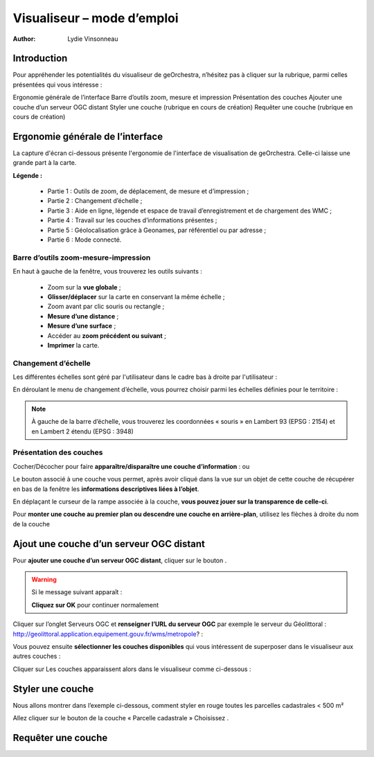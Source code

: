 .. _`georchestra.fr.documentation.utilisateur.visualiseur`:

============================
Visualiseur – mode d’emploi
============================

:author: Lydie Vinsonneau

Introduction
============

Pour appréhender les potentialités du visualiseur de geOrchestra, n’hésitez pas à cliquer sur la rubrique, parmi celles présentées qui vous intéresse :

Ergonomie générale de l’interface
Barre d’outils zoom, mesure et impression
Présentation des couches
Ajouter une couche d’un serveur OGC distant
Styler une couche (rubrique en cours de création)
Requêter une couche (rubrique en cours de création)


Ergonomie générale de l’interface
====================================

La capture d'écran ci-dessous présente l'ergonomie de l'interface de visualisation 
de geOrchestra. Celle-ci laisse une grande part à la carte.

**Légende :**

 * Partie 1 : Outils de zoom, de déplacement, de mesure et d’impression ;
 * Partie 2 : Changement d’échelle ;
 * Partie 3 : Aide en ligne, légende et espace de travail d’enregistrement et de chargement des WMC ;
 * Partie 4 : Travail sur les couches d’informations présentes ;
 * Partie 5 : Géolocalisation grâce à Geonames, par référentiel ou par adresse ;
 * Partie 6 : Mode connecté.

.. image:: _static/visualiseur_ergonomie_generale.png
    :width: 700px


Barre d’outils zoom-mesure-impression
--------------------------------------

.. image:: _static/visualiseur_toolbar.png
    :width: 700px

En haut à gauche de la fenêtre, vous trouverez les outils suivants :

 * |extend| Zoom sur la **vue globale** ;
 * |pan| **Glisser/déplacer** sur la carte en conservant la même échelle ;
 * |zoom| Zoom avant par clic souris ou rectangle ;
 * |distance| **Mesure d’une distance** ;
 * |surface| **Mesure d’une surface** ;
 * |history| Accéder au **zoom précédent ou suivant** ;
 * |print| **Imprimer** la carte.

.. note: :
    |zoombar| Les fonctionnalités de déplacement et de zoom plus classiquement utilisées dans les sites grand public se retrouvent en haut en dessous de la barre principale
    La **roulette de la souris** permet également de zoomer en avant et en arrière

.. |extend| image:: _static/visualiseur_icone_extend.png
.. |pan| image:: _static/visualiseur_icone_pan.png
.. |zoom| image:: _static/visualiseur_icone_zoom.png
.. |distance| image:: _static/visualiseur_icone_distance.png
.. |surface| image:: _static/visualiseur_icone_surface.png
.. |history| image:: _static/visualiseur_icone_history.png
.. |print| image:: _static/visualiseur_icone_print.png

.. |zoombar| image:: _static/visualiseur_toolbar.png

Changement d’échelle
---------------------

Les différentes échelles sont géré par l'utilisateur dans le cadre bas à droite 
par l'utilisateur :

.. image:: _static/visualiseur_scalebar.png
    :width: 700px

En déroulant le menu de changement d’échelle, vous pourrez choisir parmi les 
échelles définies pour le territoire :

.. image:: _static/visualiseur_scalebar_scalelist.png


.. note::
    |scalebar_scale| À gauche de la barre d’échelle, vous trouverez les 
    coordonnées « souris » en Lambert 93 (EPSG : 2154) et en Lambert 2 étendu 
    (EPSG : 3948)

.. |scalebar_scale| image:: _static/visualiseur_scalebar_scale.png


Présentation des couches
-------------------------

Cocher/Décocher pour faire **apparaître/disparaître une couche d’information** : 
|couche_activee| ou |couche_desactivee|


.. |couche_activee| image:: _static/visualiseur_couche_activee.png
.. |couche_desactivee| image:: _static/visualiseur_couche_desactivee.png

.. image:: _static/visualiseur_couches_view.png
    :width: 700px
    
Le bouton |icone_info| associé à une couche vous permet, après avoir cliqué 
dans la vue sur un objet de cette couche de récupérer en bas de la fenêtre les 
**informations descriptives liées à l’objet**.

.. |icone_info| image:: _static/visualiseur_icone_info.png

En déplaçant le curseur de la rampe associée à la couche, **vous pouvez jouer sur 
la transparence de celle-ci**.

.. image:: _static/visualiseur_couches_transparence.png
    :width: 700px
    
Pour **monter une couche au premier plan ou descendre une couche en arrière-plan**, 
utilisez les flèches à droite du nom de la couche

.. image:: _static/visualiseur_couches_gestion.png

Ajout une couche d’un serveur OGC distant
==========================================

.. image:: _static/visualiseur_addlayer.png
    :width: 700px

Pour **ajouter une couche d’un serveur OGC distant**, cliquer sur le bouton 
|ogcbouton|.

.. |ogcbouton| image:: _static/visualiseur_addlayer_bouton.png

.. warning::
    Si le message suivant apparaît :
    
    .. image:: _static/visualiseur_addlayer_erreur.png
    
    **Cliquez sur OK** pour continuer normalement

Cliquer sur l’onglet Serveurs OGC et **renseigner l’URL du serveur OGC** par exemple 
le serveur du Géolittoral : http://geolittoral.application.equipement.gouv.fr/wms/metropole? :

.. image:: _static/visualiseur_addlayer_ogcform.png

Vous pouvez ensuite **sélectionner les couches disponibles** qui vous intéressent 
de superposer dans le visualiseur aux autres couches :

.. image:: _static/visualiseur_addlayer_ogcliste.png

Cliquer sur  Les couches apparaissent alors dans le visualiseur comme 
ci-dessous :

.. image:: _static/visualiseur_addlayer_ogclayer.png
    :width: 700px
    
Styler une couche
==================

Nous allons montrer dans l’exemple ci-dessous, comment styler en rouge toutes 
les parcelles cadastrales < 500 m²

.. image:: _static/visualiseur_styler_toolbar.png
    :width: 500px
    
Allez cliquer sur le bouton |actionStyler| de la couche « Parcelle cadastrale »
Choisissez |stylerStyler|.

.. |actionStyler| image:: _static/visualiseur_styler_action.png
.. |stylerStyler| image:: _static/visualiseur_styler_stylercouche.png


Requêter une couche
====================

